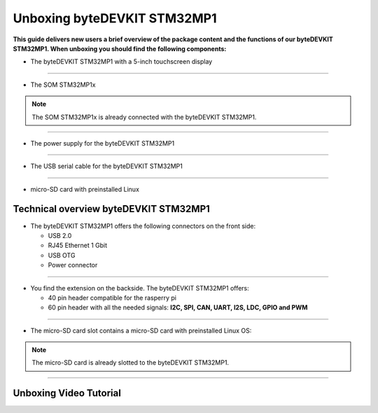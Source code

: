 ********************
Unboxing byteDEVKIT STM32MP1
********************

**This guide delivers new users a brief overview of the package content and the functions of our byteDEVKIT STM32MP1. When unboxing you should find the following components:**

-  The byteDEVKIT STM32MP1 with a 5-inch touchscreen display

.. image:: https://www.bytesatwork.io/wp-content/uploads/2020/04/unboxing_2kl.jpg
   :scale: 50%
   :align: center

------------

-  The SOM STM32MP1x

.. Note:: The SOM STM32MP1x is already connected with the byteDEVKIT STM32MP1.   
   
.. image:: https://www.bytesatwork.io/wp-content/uploads/2020/04/unboxing_4kl.jpg
   :scale: 30%
   :align: center

------------
   
-  The power supply for the byteDEVKIT STM32MP1

.. image:: https://www.bytesatwork.io/wp-content/uploads/2020/04/unboxing_8kl.jpg
   :scale: 20%
   :align: center

------------
   
-  The USB serial cable for the byteDEVKIT STM32MP1

.. image:: https://www.bytesatwork.io/wp-content/uploads/2020/04/unboxing_9kl.jpg
   :scale: 20%
   :align: center
   
------------

-  micro-SD card with preinstalled Linux

.. image:: https://www.bytesatwork.io/wp-content/uploads/2020/04/unboxing_10kl.jpg
   :scale: 20%
   :align: center


Technical overview byteDEVKIT STM32MP1
------------

-  The byteDEVKIT STM32MP1 offers the following connectors on the front side:

   + USB 2.0
   + RJ45 Ethernet 1 Gbit
   + USB OTG
   + Power connector

.. image:: https://www.bytesatwork.io/wp-content/uploads/2020/04/unboxing_7kl.jpg
   :scale: 20%
   :align: center

------------

-  You find the extension on the backside. The byteDEVKIT STM32MP1 offers:

   + 40 pin header compatible for the rasperry pi 
   + 60 pin header with all the needed signals: **I2C, SPI, CAN, UART, I2S, LDC, GPIO and PWM**

.. image:: https://www.bytesatwork.io/wp-content/uploads/2020/04/unboxing_5kl.jpg
   :scale: 20%
   :align: center

------------

-  The micro-SD card slot contains a micro-SD card with preinstalled Linux OS:

.. image:: https://www.bytesatwork.io/wp-content/uploads/2020/04/unboxing_11kl.jpg
   :scale: 20%
   :align: center

.. Note:: The micro-SD card is already slotted to the byteDEVKIT STM32MP1.

------------

.. image:: https://www.bytesatwork.io/wp-content/uploads/2020/04/Bildschirmfoto-2020-04-20-um-19.41.44.jpg
   :scale: 100%
   :align: center

   
Unboxing Video Tutorial
------------

.. raw:: html

    <div style="position: relative; padding-bottom: 56.25%; height: 0; overflow: hidden; max-width: 100%; height: auto;">
        <iframe src="https://player.vimeo.com/video/403745998" frameborder="0" allowfullscreen style="position: absolute; top: 0; left: 0; width: 100%; height: 100%;"></iframe>
    </div>

